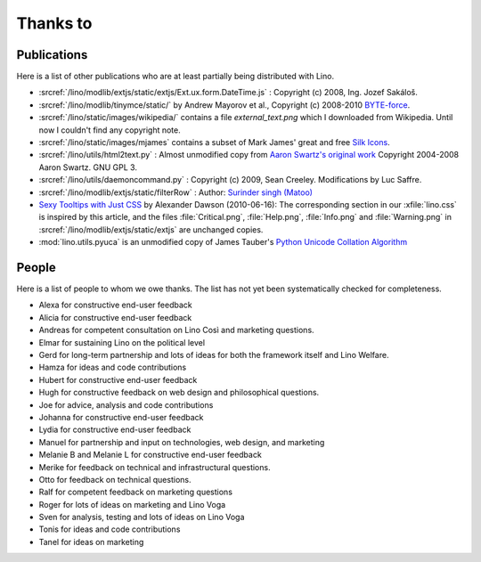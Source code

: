 Thanks to
=========

Publications
------------

Here is a list of other publications who are at least partially being 
distributed with Lino.

- :srcref:`/lino/modlib/extjs/static/extjs/Ext.ux.form.DateTime.js` :
  Copyright (c) 2008, Ing. Jozef Sakáloš.

- :srcref:`/lino/modlib/tinymce/static/` by Andrew Mayorov et al.,
  Copyright (c) 2008-2010 `BYTE-force <http://www.byte-force.com>`_.

- :srcref:`/lino/static/images/wikipedia/` contains 
  a file `external_text.png` which I downloaded from Wikipedia.
  Until now I couldn't find any copyright note.
  
- :srcref:`/lino/static/images/mjames` contains 
  a subset of Mark James' great and free 
  `Silk Icons <http://www.famfamfam.com/lab/icons/silk/>`_.
  
- :srcref:`/lino/utils/html2text.py` :
  Almost unmodified copy from 
  `Aaron Swartz's original work <http://www.aaronsw.com/2002/html2text>`_
  Copyright 2004-2008 Aaron Swartz. 
  GNU GPL 3.

- :srcref:`/lino/utils/daemoncommand.py` :
  Copyright (c) 2009, Sean Creeley.
  Modifications by Luc Saffre.

- :srcref:`/lino/modlib/extjs/static/filterRow` :
  Author: `Surinder singh (Matoo) 
  <http://www.sencha.com/forum/member.php?75710-Surinder-singh>`_ 

- `Sexy Tooltips with Just CSS
  <https://www.webpagefx.com/blog/web-design/css-only-tooltips/>`_ 
  by Alexander Dawson (2010-06-16):
  The corresponding section in our
  :xfile:`lino.css`
  is inspired by this article, and the 
  files :file:`Critical.png`,  :file:`Help.png`,
  :file:`Info.png` and :file:`Warning.png`
  in  :srcref:`/lino/modlib/extjs/static/extjs`
  are unchanged copies.

- :mod:`lino.utils.pyuca` 
  is an unmodified copy of James Tauber's 
  `Python Unicode Collation Algorithm
  <http://jtauber.com/blog/2006/02/13/bug_fix_to_python_unicode_collation_algorithm/>`_
  
  
.. _people:

People
------

Here is a list of people to whom we owe thanks.
The list has not yet been systematically checked for completeness.

- Alexa for constructive end-user feedback

- Alicia for constructive end-user feedback

- Andreas for competent consultation on Lino Così and marketing
  questions.

- Elmar for sustaining Lino on the political level

- Gerd for long-term partnership and lots of ideas for both the
  framework itself and Lino Welfare.

- Hamza for ideas and code contributions
  
- Hubert for constructive end-user feedback

- Hugh for constructive feedback on web design and philosophical
  questions.  

- Joe for advice, analysis and code contributions

- Johanna for constructive end-user feedback
  
- Lydia for constructive end-user feedback
  
- Manuel for partnership and input on technologies, web design, and
  marketing

- Melanie B and Melanie L for constructive end-user feedback

- Merike for feedback on technical and infrastructural questions.

- Otto for feedback on technical questions.

- Ralf for competent feedback on marketing questions 

- Roger for lots of ideas on marketing and Lino Voga

- Sven for analysis, testing and lots of ideas on Lino Voga

- Tonis for ideas and code contributions

- Tanel for ideas on marketing
